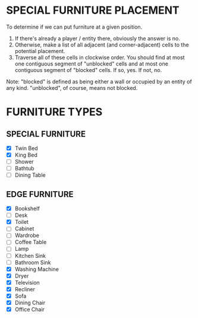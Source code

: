 
* SPECIAL FURNITURE PLACEMENT
  To determine if we can put furniture at a given position.

  1. If there's already a player / entity there, obviously the answer
     is no.
  2. Otherwise, make a list of all adjacent (and corner-adjacent)
     cells to the potential placement.
  3. Traverse all of these cells in clockwise order. You should find
     at most one contiguous segment of "unblocked" cells and at most
     one contiguous segment of "blocked" cells. If so, yes. If not,
     no.

  Note: "blocked" is defined as being either a wall or occupied by an
  entity of any kind. "unblocked", of course, means not blocked.
* FURNITURE TYPES
** SPECIAL FURNITURE
   + [X] Twin Bed
   + [X] King Bed
   + [ ] Shower
   + [ ] Bathtub
   + [ ] Dining Table
** EDGE FURNITURE
   + [X] Bookshelf
   + [ ] Desk
   + [X] Toilet
   + [ ] Cabinet
   + [ ] Wardrobe
   + [ ] Coffee Table
   + [ ] Lamp
   + [ ] Kitchen Sink
   + [ ] Bathroom Sink
   + [X] Washing Machine
   + [X] Dryer
   + [X] Television
   + [X] Recliner
   + [X] Sofa
   + [X] Dining Chair
   + [X] Office Chair
